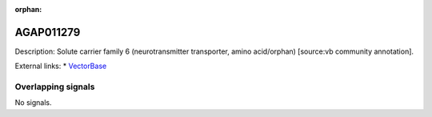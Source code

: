 :orphan:

AGAP011279
=============





Description: Solute carrier family 6 (neurotransmitter transporter, amino acid/orphan) [source:vb community annotation].

External links:
* `VectorBase <https://www.vectorbase.org/Anopheles_gambiae/Gene/Summary?g=AGAP011279>`_

Overlapping signals
-------------------



No signals.


